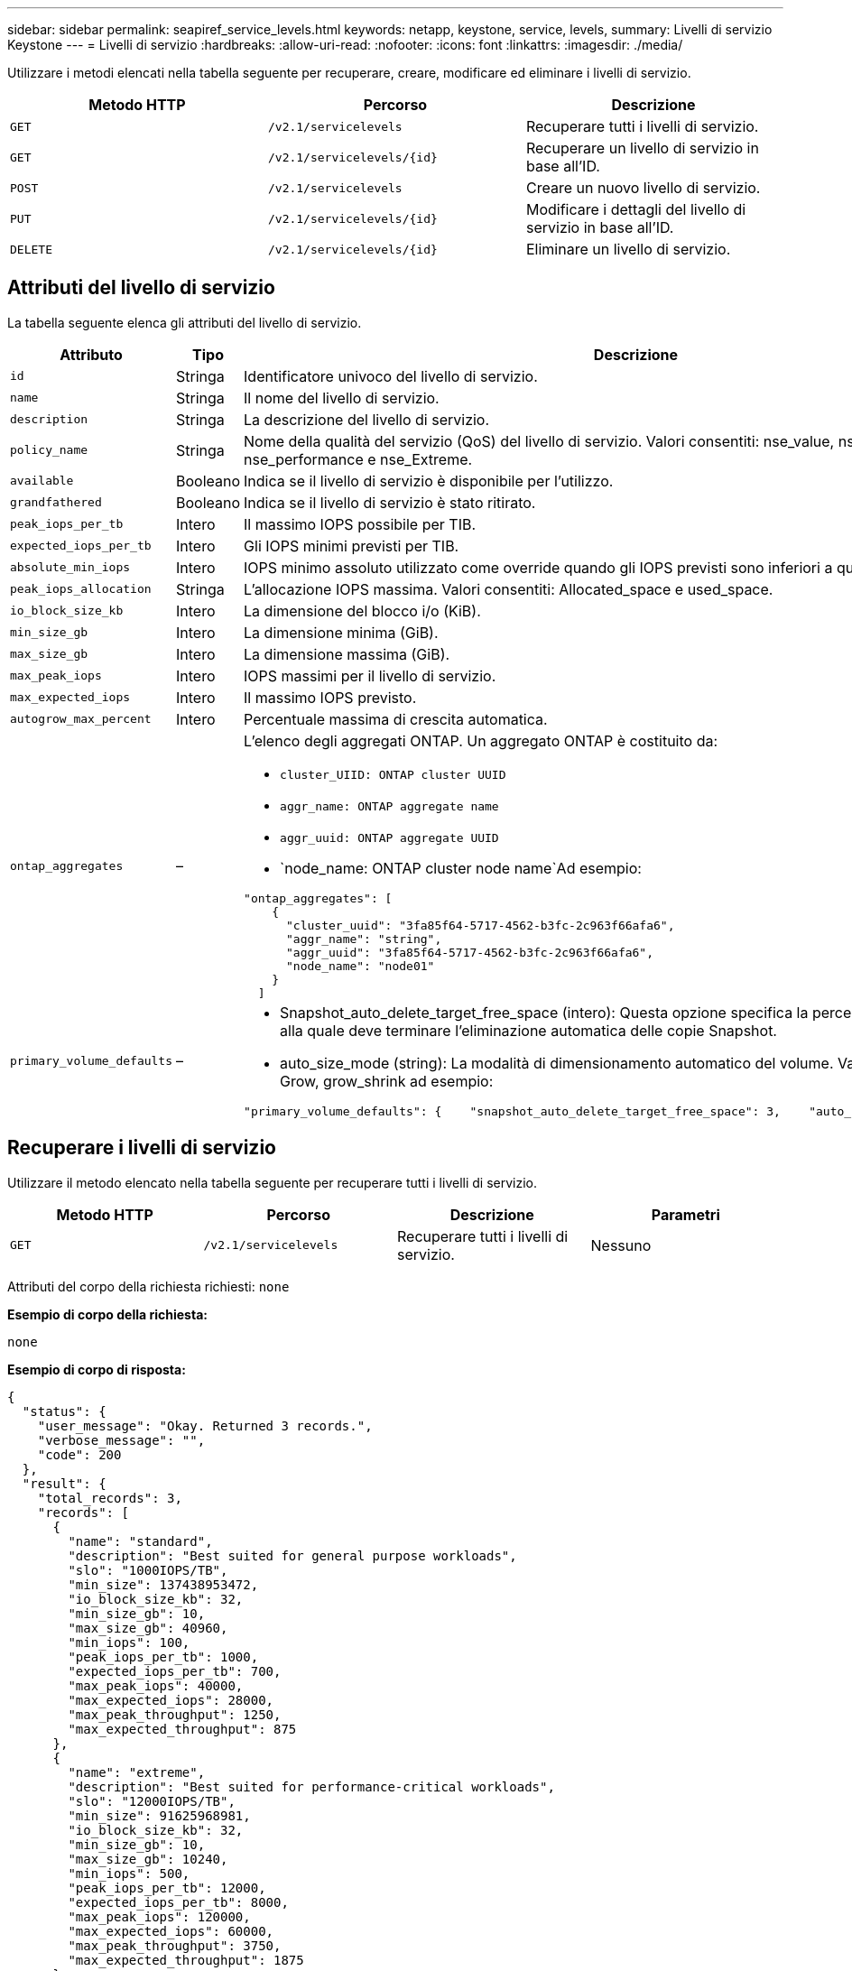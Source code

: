---
sidebar: sidebar 
permalink: seapiref_service_levels.html 
keywords: netapp, keystone, service, levels, 
summary: Livelli di servizio Keystone 
---
= Livelli di servizio
:hardbreaks:
:allow-uri-read: 
:nofooter: 
:icons: font
:linkattrs: 
:imagesdir: ./media/


[role="lead"]
Utilizzare i metodi elencati nella tabella seguente per recuperare, creare, modificare ed eliminare i livelli di servizio.

|===
| Metodo HTTP | Percorso | Descrizione 


| `GET` | `/v2.1/servicelevels` | Recuperare tutti i livelli di servizio. 


| `GET` | `/v2.1/servicelevels/{id}` | Recuperare un livello di servizio in base all'ID. 


| `POST` | `/v2.1/servicelevels` | Creare un nuovo livello di servizio. 


| `PUT` | `/v2.1/servicelevels/{id}` | Modificare i dettagli del livello di servizio in base all'ID. 


| `DELETE` | `/v2.1/servicelevels/{id}` | Eliminare un livello di servizio. 
|===


== Attributi del livello di servizio

La tabella seguente elenca gli attributi del livello di servizio.

|===
| Attributo | Tipo | Descrizione 


| `id` | Stringa | Identificatore univoco del livello di servizio. 


| `name` | Stringa | Il nome del livello di servizio. 


| `description` | Stringa | La descrizione del livello di servizio. 


| `policy_name` | Stringa | Nome della qualità del servizio (QoS) del livello di servizio. Valori consentiti: nse_value, nse_standard, nse_performance e nse_Extreme. 


| `available` | Booleano | Indica se il livello di servizio è disponibile per l'utilizzo. 


| `grandfathered` | Booleano | Indica se il livello di servizio è stato ritirato. 


| `peak_iops_per_tb` | Intero | Il massimo IOPS possibile per TIB. 


| `expected_iops_per_tb` | Intero | Gli IOPS minimi previsti per TIB. 


| `absolute_min_iops` | Intero | IOPS minimo assoluto utilizzato come override quando gli IOPS previsti sono inferiori a questo valore. 


| `peak_iops_allocation` | Stringa | L'allocazione IOPS massima. Valori consentiti: Allocated_space e used_space. 


| `io_block_size_kb` | Intero | La dimensione del blocco i/o (KiB). 


| `min_size_gb` | Intero | La dimensione minima (GiB). 


| `max_size_gb` | Intero | La dimensione massima (GiB). 


| `max_peak_iops` | Intero | IOPS massimi per il livello di servizio. 


| `max_expected_iops` | Intero | Il massimo IOPS previsto. 


| `autogrow_max_percent` | Intero | Percentuale massima di crescita automatica. 


| `ontap_aggregates` | –  a| 
L'elenco degli aggregati ONTAP. Un aggregato ONTAP è costituito da:

* `cluster_UIID: ONTAP cluster UUID`
* `aggr_name: ONTAP aggregate name`
* `aggr_uuid: ONTAP aggregate UUID`
* `node_name: ONTAP cluster node name`Ad esempio:


[listing]
----
"ontap_aggregates": [
    {
      "cluster_uuid": "3fa85f64-5717-4562-b3fc-2c963f66afa6",
      "aggr_name": "string",
      "aggr_uuid": "3fa85f64-5717-4562-b3fc-2c963f66afa6",
      "node_name": "node01"
    }
  ]
----


| `primary_volume_defaults` | –  a| 
* Snapshot_auto_delete_target_free_space (intero): Questa opzione specifica la percentuale di spazio libero alla quale deve terminare l'eliminazione automatica delle copie Snapshot.
* auto_size_mode (string): La modalità di dimensionamento automatico del volume. Valori consentiti: OFF, Grow, grow_shrink ad esempio:


[listing]
----
"primary_volume_defaults": {    "snapshot_auto_delete_target_free_space": 3,    "auto_size_mode": "grow_shrink"
----
|===


== Recuperare i livelli di servizio

Utilizzare il metodo elencato nella tabella seguente per recuperare tutti i livelli di servizio.

|===
| Metodo HTTP | Percorso | Descrizione | Parametri 


| `GET` | `/v2.1/servicelevels` | Recuperare tutti i livelli di servizio. | Nessuno 
|===
Attributi del corpo della richiesta richiesti: `none`

*Esempio di corpo della richiesta:*

....
none
....
*Esempio di corpo di risposta:*

....
{
  "status": {
    "user_message": "Okay. Returned 3 records.",
    "verbose_message": "",
    "code": 200
  },
  "result": {
    "total_records": 3,
    "records": [
      {
        "name": "standard",
        "description": "Best suited for general purpose workloads",
        "slo": "1000IOPS/TB",
        "min_size": 137438953472,
        "io_block_size_kb": 32,
        "min_size_gb": 10,
        "max_size_gb": 40960,
        "min_iops": 100,
        "peak_iops_per_tb": 1000,
        "expected_iops_per_tb": 700,
        "max_peak_iops": 40000,
        "max_expected_iops": 28000,
        "max_peak_throughput": 1250,
        "max_expected_throughput": 875
      },
      {
        "name": "extreme",
        "description": "Best suited for performance-critical workloads",
        "slo": "12000IOPS/TB",
        "min_size": 91625968981,
        "io_block_size_kb": 32,
        "min_size_gb": 10,
        "max_size_gb": 10240,
        "min_iops": 500,
        "peak_iops_per_tb": 12000,
        "expected_iops_per_tb": 8000,
        "max_peak_iops": 120000,
        "max_expected_iops": 60000,
        "max_peak_throughput": 3750,
        "max_expected_throughput": 1875
      },
      {
        "name": "premium",
        "description": "Best suited for databases and high performance workloads",
        "slo": "4000IOPS/TB",
        "min_size": 137438953472,
        "io_block_size_kb": 32,
        "min_size_gb": 10,
        "max_size_gb": 10240,
        "min_iops": 300,
        "peak_iops_per_tb": 4000,
        "expected_iops_per_tb": 3000,
        "max_peak_iops": 40000,
        "max_expected_iops": 30000,
        "max_peak_throughput": 1250,
        "max_expected_throughput": 937
      }
    ]
  }
}
....


== Recuperare i livelli di servizio in base al nome

Utilizzare il metodo elencato nella tabella seguente per recuperare i livelli di servizio in base al nome.

|===
| Metodo HTTP | Percorso | Descrizione | Parametri 


| `GET` | `/v2.1/servicelevels/{name}` | Recuperare un livello di servizio in base al nome. | `name (string)`: Il nome del livello di servizio. 
|===
Attributi del corpo della richiesta richiesti: `none`

*Esempio di corpo della richiesta:*

....
none
....
*Esempio di corpo di risposta:*

....
{
  "status": {
    "user_message": "Okay. Returned 1 record.",
    "verbose_message": "",
    "code": 200
  },
  "result": {
    "returned_records": 1,
    "records": [
      {
        "name": "premium",
        "description": "Best suited for databases and high performance workloads",
        "slo": "4096IOPS/TB",
        "min_size": 137438953472,
        "io_block_size_kb": 32,
        "min_size_gb": 10,
        "max_size_gb": 10240,
        "min_iops": 300,
        "peak_iops_per_tb": 4096,
        "expected_iops_per_tb": 3000,
        "max_peak_iops": 40000,
        "max_expected_iops": 30000,
        "max_peak_throughput": 1250,
        "max_expected_throughput": 937
      }
    ]
  }
}
....


== Creare un livello di servizio

Utilizzare il metodo elencato nella tabella seguente per creare un livello di servizio.

|===
| Metodo HTTP | Percorso | Descrizione | Parametri 


| `POST` | `/v2.1/servicelevels` | Creare un livello di servizio. | Nessuno 
|===
Attributi del corpo della richiesta richiesti: `name`, `policy_name`

*Esempio di corpo della richiesta:*

....
{
  "name": "MyServiceLevelName",
  "description": "My new service level description",
  "policy_name": "nse_value",
  "available": true,
  "grandfathered": false,
  "peak_iops_per_tb": 1000,
  "expected_iops_per_tb": 700,
  "absolute_min_iops": 100,
  "peak_iops_allocation": "allocated_space",
  "io_block_size_kb": 32,
  "min_size_gb": 10,
  "max_size_gb": 40960,
  "max_peak_iops": 20000,
  "max_expected_iops": 5000,
  "autogrow_max_percent": 3,
  "ontap_aggregates": [
    {
      "cluster_uuid": "3fa85f64-5717-4562-b3fc-2c963f66afa6",
      "aggr_name": "string",
      "aggr_uuid": "3fa85f64-5717-4562-b3fc-2c963f66afa6",
      "node_name": "node01"
    }
  ],
  "primary_volume_defaults": {
    "snapshot_auto_delete_target_free_space": 3,
    "auto_size_mode": "grow_shrink"
  }
}
....
*Esempio di corpo di risposta:*

....
{
  "status": {
    "user_message": "Okay. New resource created.",
    "verbose_message": "",
    "code": 201
  },
  "result": {
    "total_records": 1,
    "records": [
      {
        "name": "MyServiceLevelName",
        "description": "My new service level description",
        "slo": "1000IOPS/TB",
        "min_size": 0,
        "io_block_size_kb": 32,
        "min_size_gb": 10,
        "max_size_gb": 40960,
        "min_iops": 100,
        "peak_iops_per_tb": 1000,
        "expected_iops_per_tb": 700,
        "max_peak_iops": 20000,
        "max_expected_iops": 5000,
        "max_peak_throughput": 625,
        "max_expected_throughput": 156
      }
    ]
  }
}
....


== Modificare un livello di servizio

Per modificare un livello di servizio, utilizzare il metodo riportato nella tabella seguente.

|===
| Metodo HTTP | Percorso | Descrizione | Parametri 


| `PUT` | `/v2.1/servicelevels/{name}` | Modificare i dettagli di un livello di servizio. | `name (string)`: Il nome del livello di servizio. 
|===
Attributi del corpo della richiesta richiesti: `none`

*Esempio di corpo della richiesta:*

....
{
  "name": "MyNewServiceLevelName",
  "description": "Service level description",
  "policy_name": "nse_value",
  "available": false,
  "grandfathered": false,
  "peak_iops_per_tb": 1000,
  "expected_iops_per_tb": 700,
  "absolute_min_iops": 100,
  "peak_iops_allocation": "allocated_space",
  "io_block_size_kb": 32,
  "min_size_gb": 10,
  "max_size_gb": 40960,
  "max_peak_iops": 20000,
  "max_expected_iops": 5000,
  "autogrow_max_percent": 3,
  "ontap_aggregates": [
    {
      "cluster_uuid": "3fa85f64-5717-4562-b3fc-2c963f66afa6",
      "aggr_name": "string",
      "aggr_uuid": "3fa85f64-5717-4562-b3fc-2c963f66afa6",
      "node_name": "node01"
    }
  ],
  "primary_volume_defaults": {
    "snapshot_auto_delete_target_free_space": 3,
    "auto_size_mode": "grow_shrink"
  }
}
....
*Esempio di corpo di risposta:*

....
TBA
....


== Eliminare il livello di servizio per ID

Utilizzare il metodo elencato nella tabella seguente per eliminare un livello di servizio in base all'ID.

|===
| Metodo HTTP | Percorso | Descrizione | Parametri 


| `DELETE` | `/v2.1/servicelevels/{name}` | Eliminare il livello di servizio identificato dall'ID. | `name (string)`: Il nome del livello di servizio. 
|===
*Esempio di corpo della richiesta:*

....
none
....
*Esempio di corpo di risposta:*

....
No content for succesful delete
....